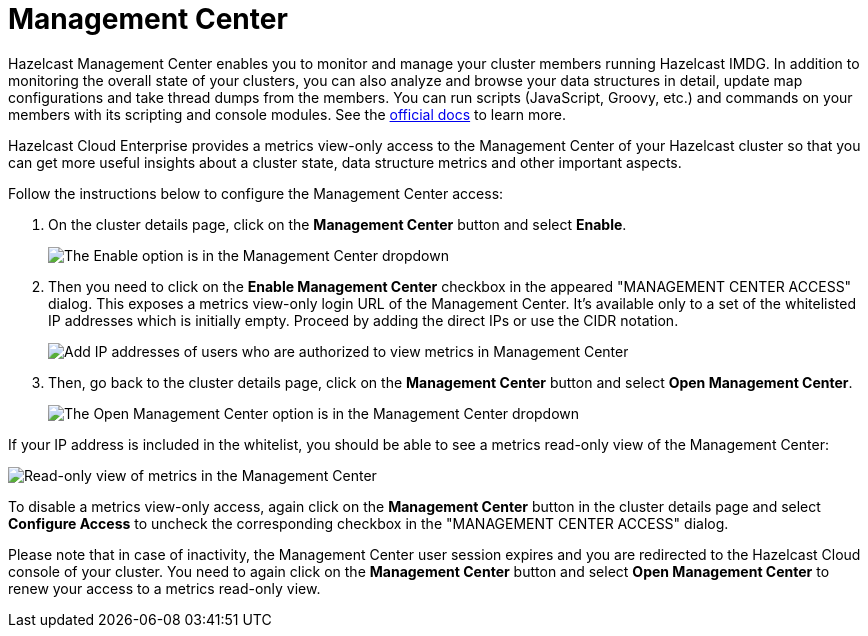 = Management Center

Hazelcast Management Center enables you to monitor and manage your cluster members running Hazelcast IMDG. In addition to monitoring the overall state of your clusters, you can also analyze and browse your data structures in detail, update map configurations and take thread dumps from the members. You can run scripts (JavaScript, Groovy, etc.) and commands on your members with its scripting and console modules. See the xref:management-center:ROOT:index.adoc[official docs] to learn more.

Hazelcast Cloud Enterprise provides a metrics view-only access to the Management Center of your Hazelcast cluster so that you can get more useful insights about a cluster state, data structure metrics and other important aspects.

Follow the instructions below to configure the Management Center access:

. On the cluster details page, click on the *Management Center* button and select *Enable*.
+
image:enable-mc.png[The Enable option is in the Management Center dropdown]

. Then you need to click on the *Enable Management Center* checkbox in the appeared "MANAGEMENT CENTER ACCESS" dialog. This exposes a metrics view-only login URL of the Management Center. It's available only to a set of the whitelisted IP addresses which is initially empty. Proceed by adding the direct IPs or use the CIDR notation.
+
image:configure-mc-access.png[Add IP addresses of users who are authorized to view metrics in Management Center]

. Then, go back to the cluster details page, click on the *Management Center* button and select  *Open Management Center*.
+
image:open-mc.png[The Open Management Center option is in the Management Center dropdown]

If your IP address is included in the whitelist, you should be able to see a metrics read-only view of the Management Center:

image:mc-read-view.png[Read-only view of metrics in the Management Center]

To disable a metrics view-only access, again click on the *Management Center* button in the cluster details page and select *Configure Access* to uncheck the corresponding checkbox in the "MANAGEMENT CENTER ACCESS" dialog.

Please note that in case of inactivity, the Management Center user session expires and you are redirected to the Hazelcast Cloud console of your cluster. You need to again click on the *Management Center* button and select *Open Management Center* to renew your access to a metrics read-only view.